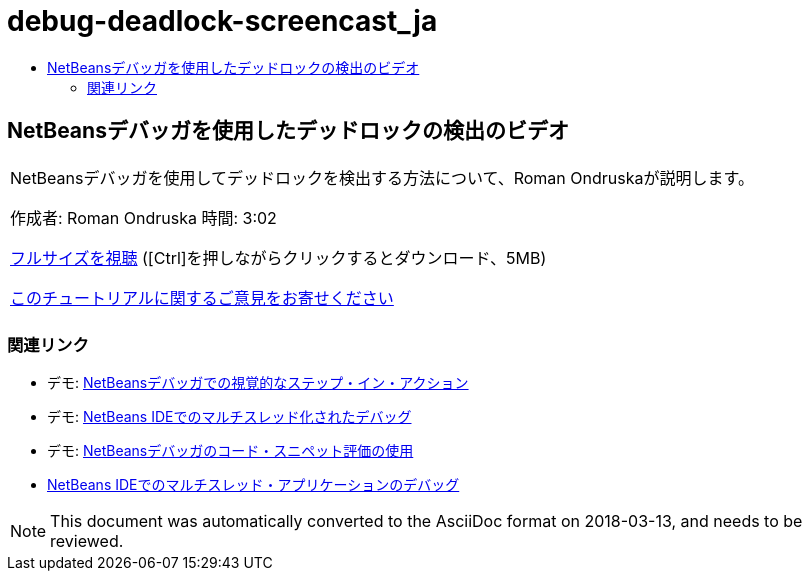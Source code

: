 // 
//     Licensed to the Apache Software Foundation (ASF) under one
//     or more contributor license agreements.  See the NOTICE file
//     distributed with this work for additional information
//     regarding copyright ownership.  The ASF licenses this file
//     to you under the Apache License, Version 2.0 (the
//     "License"); you may not use this file except in compliance
//     with the License.  You may obtain a copy of the License at
// 
//       http://www.apache.org/licenses/LICENSE-2.0
// 
//     Unless required by applicable law or agreed to in writing,
//     software distributed under the License is distributed on an
//     "AS IS" BASIS, WITHOUT WARRANTIES OR CONDITIONS OF ANY
//     KIND, either express or implied.  See the License for the
//     specific language governing permissions and limitations
//     under the License.
//

= debug-deadlock-screencast_ja
:jbake-type: page
:jbake-tags: old-site, needs-review
:jbake-status: published
:keywords: Apache NetBeans  debug-deadlock-screencast_ja
:description: Apache NetBeans  debug-deadlock-screencast_ja
:toc: left
:toc-title:

== NetBeansデバッガを使用したデッドロックの検出のビデオ

|===
|NetBeansデバッガを使用してデッドロックを検出する方法について、Roman Ondruskaが説明します。

作成者: Roman Ondruska
時間: 3:02

link:http://bits.netbeans.org/media/deadlock-detection.mp4[フルサイズを視聴] ([Ctrl]を押しながらクリックするとダウンロード、5MB)


link:/about/contact_form.html?to=3&subject=Feedback:%20Deadlock%20Detection%20Using%20the%20NetBeans%20Debugger[このチュートリアルに関するご意見をお寄せください]
 |      
|===

=== 関連リンク

* デモ: link:debug-stepinto-screencast.html[NetBeansデバッガでの視覚的なステップ・イン・アクション]
* デモ: link:debug-multithreaded-screencast.html[NetBeans IDEでのマルチスレッド化されたデバッグ]
* デモ: link:debug-evaluator-screencast.html[NetBeansデバッガのコード・スニペット評価の使用]
* link:debug-multithreaded.html[NetBeans IDEでのマルチスレッド・アプリケーションのデバッグ]

NOTE: This document was automatically converted to the AsciiDoc format on 2018-03-13, and needs to be reviewed.
